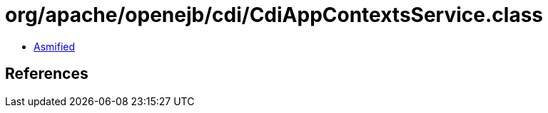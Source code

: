 = org/apache/openejb/cdi/CdiAppContextsService.class

 - link:CdiAppContextsService-asmified.java[Asmified]

== References

